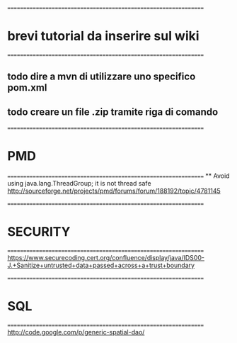================================================================
* brevi tutorial da inserire sul wiki
================================================================
** todo dire a mvn di utilizzare uno specifico pom.xml
** todo creare un file .zip tramite riga di comando



================================================================
* PMD
================================================================
 ** 
 Avoid using java.lang.ThreadGroup; it is not thread safe	
 http://sourceforge.net/projects/pmd/forums/forum/188192/topic/4781145



================================================================
* SECURITY 
================================================================
 https://www.securecoding.cert.org/confluence/display/java/IDS00-J.+Sanitize+untrusted+data+passed+across+a+trust+boundary



================================================================
* SQL 
================================================================
 http://code.google.com/p/generic-spatial-dao/